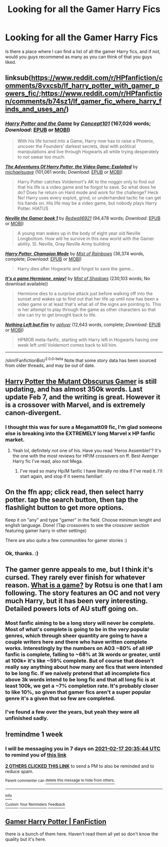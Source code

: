 #+TITLE: Looking for all the Gamer Harry Fics

* Looking for all the Gamer Harry Fics
:PROPERTIES:
:Author: Airman1991
:Score: 26
:DateUnix: 1612988285.0
:DateShort: 2021-Feb-10
:FlairText: Request
:END:
Is there a place where I can find a list of all the gamer Harry fics, and if not, would you guys recommend as many as you can think of that you guys liked.


** linksub([[https://www.reddit.com/r/HPfanfiction/comments/8vxcsb/lf_harry_potter_with_gamer_powers_fic/]];[[https://www.reddit.com/r/HPfanfiction/comments/b74sz1/lf_gamer_fic_where_harry_finds_and_uses_an/]])
:PROPERTIES:
:Author: PuzzleheadedPool1
:Score: 7
:DateUnix: 1612992438.0
:DateShort: 2021-Feb-11
:END:

*** [[https://www.fanfiction.net/s/11950816/1/][*/Harry Potter and the Game/*]] by [[https://www.fanfiction.net/u/7268383/Concept101][/Concept101/]] (167,026 words; /Download/: [[http://www.ff2ebook.com/old/ffn-bot/index.php?id=11950816&source=ff&filetype=epub][EPUB]] or [[http://www.ff2ebook.com/old/ffn-bot/index.php?id=11950816&source=ff&filetype=mobi][MOBI]])

#+begin_quote
  With his life turned into a Game, Harry now has to raise a Phoenix, uncover the Founders' darkest secrets, deal with political manipulations and live through Hogwarts all while trying desperately to not swear too much.
#+end_quote

[[https://www.fanfiction.net/s/9708318/1/][*/The Adventures Of Harry Potter, the Video Game: Exploited/*]] by [[https://www.fanfiction.net/u/1946685/michaelsuave][/michaelsuave/]] (101,061 words; /Download/: [[http://www.ff2ebook.com/old/ffn-bot/index.php?id=9708318&source=ff&filetype=epub][EPUB]] or [[http://www.ff2ebook.com/old/ffn-bot/index.php?id=9708318&source=ff&filetype=mobi][MOBI]])

#+begin_quote
  Harry Potter catches Voldemort's AK to the noggin only to find out that his life is a video game and he forgot to save. So what does he do? Does he return on Hard mode and work for the challenge? Heck No! Harry uses every exploit, grind, or underhanded tactic he can get his hands on. His life may be a video game, but nobody plays Harry Potter. HIATUS
#+end_quote

[[https://www.fanfiction.net/s/12206119/1/][*/Neville the Gamer book 1/*]] by [[https://www.fanfiction.net/u/7192503/Redwall6921][/Redwall6921/]] (94,478 words; /Download/: [[http://www.ff2ebook.com/old/ffn-bot/index.php?id=12206119&source=ff&filetype=epub][EPUB]] or [[http://www.ff2ebook.com/old/ffn-bot/index.php?id=12206119&source=ff&filetype=mobi][MOBI]])

#+begin_quote
  A young man wakes up in the body of eight year old Neville Longbottom. How will he survive in this new world with the Gamer ability. SI. Neville, Gray Neville Army building
#+end_quote

[[https://www.fanfiction.net/s/13052216/1/][*/Harry Potter, Champion Mode/*]] by [[https://www.fanfiction.net/u/861305/Mist-of-Rainbows][/Mist of Rainbows/]] (36,374 words, complete; /Download/: [[http://www.ff2ebook.com/old/ffn-bot/index.php?id=13052216&source=ff&filetype=epub][EPUB]] or [[http://www.ff2ebook.com/old/ffn-bot/index.php?id=13052216&source=ff&filetype=mobi][MOBI]])

#+begin_quote
  Harry dies after Hogwarts and forgot to save the game...
#+end_quote

[[http://www.hpfanficarchive.com/stories/viewstory.php?sid=1003][*/It's a game Hermione, enjoy!/*]] by [[http://www.hpfanficarchive.com/stories/viewuser.php?uid=4417][/Mist of Shadows/]] (230,103 words; No download available))

#+begin_quote
  Hermione dies to a surprise attack just before walking off into the sunset and wakes up to find out that her life up until now has been a video game or at least that's what all of the signs are pointing to. This is her attempt to play through the game as other characters so that she can try to get brought back to life.
#+end_quote

[[https://www.fanfiction.net/s/11084923/1/][*/Nothing Left but Fire/*]] by [[https://www.fanfiction.net/u/3092375/aphyer][/aphyer/]] (12,643 words, complete; /Download/: [[http://www.ff2ebook.com/old/ffn-bot/index.php?id=11084923&source=ff&filetype=epub][EPUB]] or [[http://www.ff2ebook.com/old/ffn-bot/index.php?id=11084923&source=ff&filetype=mobi][MOBI]])

#+begin_quote
  HPMOR meta-fanfic, starting with Harry left in Hogwarts having one week left until Voldemort comes back to kill him.
#+end_quote

--------------

/slim!FanfictionBot/^{2.0.0-beta} Note that some story data has been sourced from older threads, and may be out of date.
:PROPERTIES:
:Author: FanfictionBot
:Score: 2
:DateUnix: 1612992469.0
:DateShort: 2021-Feb-11
:END:


** [[https://m.fanfiction.net/s/13563881/1/Harry-Potter-the-Mutant-Obscurus-Gamer][Harry Potter the Mutant Obscurus Gamer]] is still updating, and has almost 350k words. Last update Feb 7, and the writing is great. However it is a crossover with Marvel, and is extremely canon-divergent.
:PROPERTIES:
:Author: Ghosty_Bee
:Score: 4
:DateUnix: 1613002669.0
:DateShort: 2021-Feb-11
:END:

*** I thought this was for sure a Megamatt09 fic, I'm glad someone else is breaking into the EXTREMELY long Marvel x HP fanfic market.
:PROPERTIES:
:Author: SoundsFunny
:Score: 1
:DateUnix: 1613003776.0
:DateShort: 2021-Feb-11
:END:

**** Yeah lol, definitely not one of his. Have you read 'Heros Assemble!'? It's the one with the most reviews for HP/M crossovers on ff. Best Avenger Harry fic I've read, also not Mega.
:PROPERTIES:
:Author: Ghosty_Bee
:Score: 5
:DateUnix: 1613004408.0
:DateShort: 2021-Feb-11
:END:

***** I've read so many Hp/M fanfic I have literally no idea if I've read it. I'll start again, and stop if it seems familiar!
:PROPERTIES:
:Author: SoundsFunny
:Score: 2
:DateUnix: 1613012218.0
:DateShort: 2021-Feb-11
:END:


** On the ffn app; click read, then select harry potter. tap the search button, then tap the flashlight button to get more options.

Keep it on "any" and type "gamer" in the field. Choose minimum lenght and english language. Done! (Tap crossovers to see the crossover section featuring gamer harry in other settings)

There are also quite a few communities for gamer stories :)
:PROPERTIES:
:Author: luminphoenix
:Score: 9
:DateUnix: 1612989656.0
:DateShort: 2021-Feb-11
:END:

*** Ok, thanks. :)
:PROPERTIES:
:Author: Airman1991
:Score: 2
:DateUnix: 1612989706.0
:DateShort: 2021-Feb-11
:END:


** The gamer genre appeals to me, but I think it's cursed. They rarely ever finish for whatever reason. [[https://www.fanfiction.net/s/13563755/1/What-is-a-Game][What is a game?]] by Rotsu is one that I am following. The story features an OC and not very much Harry, but it has been very interesting. Detailed powers lots of AU stuff going on.
:PROPERTIES:
:Author: TurboLobstr
:Score: 2
:DateUnix: 1613013286.0
:DateShort: 2021-Feb-11
:END:

*** Most fanfic aiming to be a long story will never be complete. Most of what's complete is going to be in the very popular genres, which through sheer quantity are going to have a couple writers here and there who have written complete works. Interestingly by the numbers on AO3 ~80% of all HP fanfic is complete, falling to ~68% at 3k words or greater, until at 100k+ it's like ~59% complete. But of course that doesn't really say anything about how many are fics that were intended to be long fic. If we naively pretend that all incomplete fics above 3k words intend to be long fic and that all long fic is at least 100k, we get a ~7% completion rate. It's probably closer to like 10%, so given that gamer fics aren't a super popular genre it's a given that so few are completed.
:PROPERTIES:
:Author: SnowingSilently
:Score: 3
:DateUnix: 1613021090.0
:DateShort: 2021-Feb-11
:END:


*** I've found a few over the years, but yeah they were all unfinished sadly.
:PROPERTIES:
:Author: Airman1991
:Score: 2
:DateUnix: 1613013340.0
:DateShort: 2021-Feb-11
:END:


** !remindme 1 week
:PROPERTIES:
:Author: CelestialTroy
:Score: 1
:DateUnix: 1612989344.0
:DateShort: 2021-Feb-11
:END:

*** I will be messaging you in 7 days on [[http://www.wolframalpha.com/input/?i=2021-02-17%2020:35:44%20UTC%20To%20Local%20Time][*2021-02-17 20:35:44 UTC*]] to remind you of [[https://np.reddit.com/r/HPfanfiction/comments/lh2r2w/looking_for_all_the_gamer_harry_fics/gmux429/?context=3][*this link*]]

[[https://np.reddit.com/message/compose/?to=RemindMeBot&subject=Reminder&message=%5Bhttps%3A%2F%2Fwww.reddit.com%2Fr%2FHPfanfiction%2Fcomments%2Flh2r2w%2Flooking_for_all_the_gamer_harry_fics%2Fgmux429%2F%5D%0A%0ARemindMe%21%202021-02-17%2020%3A35%3A44%20UTC][*2 OTHERS CLICKED THIS LINK*]] to send a PM to also be reminded and to reduce spam.

^{Parent commenter can} [[https://np.reddit.com/message/compose/?to=RemindMeBot&subject=Delete%20Comment&message=Delete%21%20lh2r2w][^{delete this message to hide from others.}]]

--------------

[[https://np.reddit.com/r/RemindMeBot/comments/e1bko7/remindmebot_info_v21/][^{Info}]]

[[https://np.reddit.com/message/compose/?to=RemindMeBot&subject=Reminder&message=%5BLink%20or%20message%20inside%20square%20brackets%5D%0A%0ARemindMe%21%20Time%20period%20here][^{Custom}]]
[[https://np.reddit.com/message/compose/?to=RemindMeBot&subject=List%20Of%20Reminders&message=MyReminders%21][^{Your Reminders}]]
[[https://np.reddit.com/message/compose/?to=Watchful1&subject=RemindMeBot%20Feedback][^{Feedback}]]
:PROPERTIES:
:Author: RemindMeBot
:Score: 1
:DateUnix: 1613006614.0
:DateShort: 2021-Feb-11
:END:


** [[https://www.fanfiction.net/community/Gamer-Harry-Potter/131335/][Gamer Harry Potter | FanFiction]]

there is a bunch of them here. Haven't read them all yet so don't know the quality but it's here.
:PROPERTIES:
:Author: diabolo99
:Score: 1
:DateUnix: 1613055060.0
:DateShort: 2021-Feb-11
:END:
